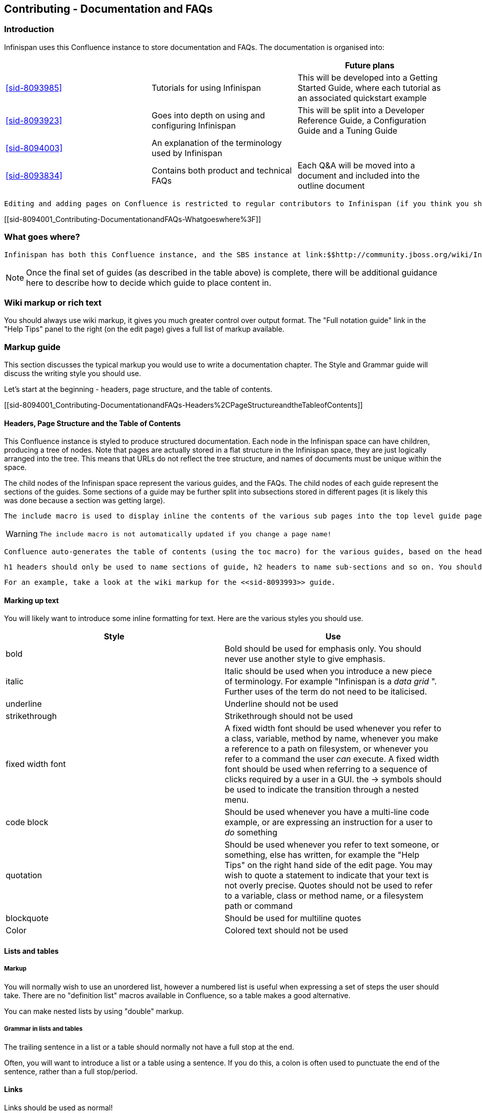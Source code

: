 [[sid-8094001]]

==  Contributing - Documentation and FAQs

[[sid-8094001_Contributing-DocumentationandFAQs-Introduction]]


=== Introduction

Infinispan uses this Confluence instance to store documentation and FAQs. The documentation is organised into:

[options="header"]
|===============
| | |Future plans
| <<sid-8093985>> |Tutorials for using Infinispan|This will be developed into a Getting Started Guide, where each tutorial as an associated quickstart example
| <<sid-8093923>> |Goes into depth on using and configuring Infinispan|This will be split into a Developer Reference Guide, a Configuration Guide and a Tuning Guide
| <<sid-8094003>> |An explanation of the terminology used by Infinispan| 
| <<sid-8093834>> |Contains both product and technical FAQs|Each Q&amp;A will be moved into a document and included into the outline document

|===============


 Editing and adding pages on Confluence is restricted to regular contributors to Infinispan (if you think you should have access, or want to become a regular contributor to the documentation, then please email infinispan-dev@lists.jboss.org . 

[[sid-8094001_Contributing-DocumentationandFAQs-Whatgoeswhere%3F]]


=== What goes where?

 Infinispan has both this Confluence instance, and the SBS instance at link:$$http://community.jboss.org/wiki/Infinispan$$[] . Documentation and FAQs belong in Confluence, whilst design notes, meeting notes and user contributed articles belong on SBS. 


[NOTE]
==== 
Once the final set of guides (as described in the table above) is complete, there will be additional guidance here to describe how to decide which guide to place content in.


==== 


[[sid-8094001_Contributing-DocumentationandFAQs-Wikimarkuporrichtext]]


=== Wiki markup or rich text

You should always use wiki markup, it gives you much greater control over output format. The "Full notation guide" link in the "Help Tips" panel to the right (on the edit page) gives a full list of markup available.

[[sid-8094001_Contributing-DocumentationandFAQs-Markupguide]]


=== Markup guide

This section discusses the typical markup you would use to write a documentation chapter. The Style and Grammar guide will discuss the writing style you should use.

Let's start at the beginning - headers, page structure, and the table of contents.

[[sid-8094001_Contributing-DocumentationandFAQs-Headers%2CPageStructureandtheTableofContents]]


==== Headers, Page Structure and the Table of Contents

This Confluence instance is styled to produce structured documentation. Each node in the Infinispan space can have children, producing a tree of nodes. Note that pages are actually stored in a flat structure in the Infinispan space, they are just logically arranged into the tree. This means that URLs do not reflect the tree structure, and names of documents must be unique within the space.

The child nodes of the Infinispan space represent the various guides, and the FAQs. The child nodes of each guide represent the sections of the guides. Some sections of a guide may be further split into subsections stored in different pages (it is likely this was done because a section was getting large).

 The include macro is used to display inline the contents of the various sub pages into the top level guide page, and if a section is made up of child pages, each child page should be inlined into the section page using the include macro. 


[WARNING]
==== 
 The include macro is not automatically updated if you change a page name! 


==== 


 Confluence auto-generates the table of contents (using the toc macro) for the various guides, based on the headings used in the guide. As the include macro does not print the title of the page you are including, it is necessary to add the title above the include macro. You should not use the toc macro except on the main guide page. 

 h1 headers should only be used to name sections of guide, h2 headers to name sub-sections and so on. You should not skip header levels. Headings should follow the same capitalization rules as a sentence - only capitalize the first letter and proper nouns. 

 For an example, take a look at the wiki markup for the <<sid-8093993>> guide. 

[[sid-8094001_Contributing-DocumentationandFAQs-Markinguptext]]


==== Marking up text

You will likely want to introduce some inline formatting for text. Here are the various styles you should use.

[options="header"]
|===============
|Style|Use
|bold|Bold should be used for emphasis only. You should never use another style to give emphasis.
|italic| Italic should be used when you introduce a new piece of terminology. For example "Infinispan is a _data grid_ ". Further uses of the term do not need to be italicised. 
|underline|Underline should not be used
|strikethrough|Strikethrough should not be used
|fixed width font| A fixed width font should be used whenever you refer to a class, variable, method by name, whenever you make a reference to a path on filesystem, or whenever you refer to a command the user _can_ execute. A fixed width font should be used when referring to a sequence of clicks required by a user in a GUI. the -&gt; symbols should be used to indicate the transition through a nested menu. 
|code block| Should be used whenever you have a multi-line code example, or are expressing an instruction for a user to _do_ something 
|quotation|Should be used whenever you refer to text someone, or something, else has written, for example the "Help Tips" on the right hand side of the edit page. You may wish to quote a statement to indicate that your text is not overly precise. Quotes should not be used to refer to a variable, class or method name, or a filesystem path or command
|blockquote|Should be used for multiline quotes
|Color|Colored text should not be used

|===============


[[sid-8094001_Contributing-DocumentationandFAQs-Listsandtables]]


==== Lists and tables

[[sid-8094001_Contributing-DocumentationandFAQs-Markup]]


===== Markup

You will normally wish to use an unordered list, however a numbered list is useful when expressing a set of steps the user should take. There are no "definition list" macros available in Confluence, so a table makes a good alternative.

You can make nested lists by using "double" markup.

[[sid-8094001_Contributing-DocumentationandFAQs-Grammarinlistsandtables]]


===== Grammar in lists and tables

The trailing sentence in a list or a table should normally not have a full stop at the end.

Often, you will want to introduce a list or a table using a sentence. If you do this, a colon is often used to punctuate the end of the sentence, rather than a full stop/period.

[[sid-8094001_Contributing-DocumentationandFAQs-Links]]


==== Links

Links should be used as normal!

[[sid-8094001_Contributing-DocumentationandFAQs-Admonitions]]


==== Admonitions

Confluence supports three admonition styles, and you are encouraged to use them in your documentation as they allow the flow of information to the reader to be controlled, by moving orthogonal information out of the main body of text.


|===============
|tip|A tip should be used when you want to convey useful information to the user. If the user does not read the tip, it will have no impact on them understanding your documentation, however they will gain useful extra information by reading the tip
|note|A note should be used when you wish to convey extra information to the user. Without the information the user may struggle to completely understand your documentation
|warning|A warning should be used when the there is some counter-intuitive information to be called out to the user. For example, that the following information is out of date.

|===============


 You can use the title attribute to give the admonition a title 

[[sid-8094001_Contributing-DocumentationandFAQs-Imagesandothermedia]]


==== Images and other media

 If you are describing the use of a GUI, or showing results of some operation, images embedded in the page can bring the documentation to life for the reader. Images can be attached to the page using the Tools menu, and then linked. The "Full notation guide" discusses the syntax for embedding images. If you are embedding the image to describe a series of steps taken in a GUI, it is not necessary to title your image, otherwise you should give every image a title. 

 Giffy is supported in this Confluence instance, allowing you to easily create drawings online. For more, link:$$http://www.gliffy.com/products/confluence-plugin/$$[read the Giffy documentation] for more information. 

Confluence supports a charting macro, however it is recommended that you embed charts as images, generating the chart using your favourite program.

 The use of the panel macro is not recommended. 

 Confluence allows you to natively embed video, however the use of this is not recommended, instead it is recommended the widget macro is used to connect to Vimeo or YouTube. The Screencasts section describes the creation of screencasts and upload of video to Vimeo or YouTube. To embed a video using the widget macro simply reference the URL to the video, for example: 


----

{widget:url=http://au.youtube.com/watch?v=-dnL00TdmLY}

----

This produces

You can also embed Google Docs documents, Twitter searches, slide decks from SlideShare, and presentations from SlideRocket. Just follow the above example, substituting the URL for your media.

[[sid-8094001_Contributing-DocumentationandFAQs-Codesamples]]


==== Code samples

 Confluence includes a code macro, but unfortunately it is not very advanced. This Confluence instance also supports the snippet macro which can be used to include text from other sites. The use of the snippet macro is strongly recommended as it ensures that code samples do not get out of date. It is critical that you add a title to the your snippet, and it is also recommended you enable linenumbers and trim the text. For example 


----

{snippet:title=My Code Sample|language=none|linenumbers=true|first=2|last=5|url=github.com/infinispan/infinispan/raw/master/README.mkdn}

----

Which results in:

Code Snippet error: Unable to retrieve the URL: https://github.com/infinispan/infinispan/raw/master/README.mkdn status code: 404.


[NOTE]
==== 
 The snippet macro doesn't like the default "raw" link that GitHub provides. Instead, craft a URL like github.com/infinispan/infinispan/raw/master/README.mkdn ; to do this, take the URL from your browser, and insert raw/master after the project name and before the path to the file. 


==== 



[TIP]
==== 
 If you want to indicate that the user needs to substitute a variable in a code sample with their own, then use &lt; and &gt; around the variable name. For example, to indicate the user needs to checkout a topic branch from git: 


----

git checkout -b <topic>

----


==== 


[[sid-8094001_Contributing-DocumentationandFAQs-Voiceandgrammarguide]]


=== Voice and grammar guide

By using a consistent voice throughout the documentation, the Infinispan documentation appears more professional. The aim is to make it feel to the user like the documentation was written by a single person. This can only be completely achieved by regular editing, however in order to make the workload of the editor lighter, following these rules will produce a pretty consistent voice.


* Never use abbreviations. On the other hand, contractions are fine.


* Always use the project name "Infinispan". Never abbreviate it.


* Always write in the second or third person, never the first (plural or singular forms). Use the second person to emphasize you are giving instructions to the user.


[TIP]
==== 
Naturally, most people write in the first person, and, typically find it the easiest form to write, however without a lot of care it can produce the most "unprofessional" text. Conversely, writing in the third person is trickier, but will produce text that feels well written almost without fail. The first person can be used for emphasis but in general it is recommended to avoid it unless you feel confident!

 Writing entirely in the third person can produce quite "dry" text, so it is recommended that you use the second person when you are giving instructions to the user. This could be when you are walking through a sequence of steps they should perform, or could be when you are stating that they _must_ do something in order for them to succeed. 

So, are there any tricks to reformulate a sentence so the first person is not used?


* Use the passive voice "I recommend" can become "It is recommended". However, extensive use of the can produce boring, dry and indefinite text, so don't do this too much!


* Change the subject. For example you can change "Here we discuss" to "This section discusses"


==== 



* Use a "chatty" style. Although the use of the first person is avoided, the documentation shouldn't be too dry. Use the second person as needed. Short sentences and good use of punctuation help too!


* If you define a list, keep the ordering of the list the same whenever you express the list. For example, if you say "In this section you will learn about interceptors, commands and factories" do not go on to say "First, let's discuss factories". This will subconsciously confuse the user


* You should only capitalize proper nouns only. For example "data grid" is lower case (it's a concept), whilst "Infinispan" is capitalized (it's a project/product name)


* You should always use American spelling. Enable a spell checker!


* Use the definite article when discussing a specific instance or the indefinite article when describing a generalization of something; generally you omit the article when using a name for a project or product.


[TIP]
==== 
[quote]
____
 Infinispan uses _a_ logging framework to communicate messages to the user, _the_ logging framework used by Infinispan is JBoss Logging. 


____


Let's dig into this. First, the sentence states that "Infinispan uses logging", and the indefinite article is used - we are not stating which of many possibilities is used. Second, the sentence goes on to discuss the logging framework Infinispan uses, and here the definite article is used, as the specific framework in use is discussed. Finally, the sentence is concluded by stating that the logging framework used is called "JBoss Logging", and as this is a product name, no article is used.

This is not a formal or complete description, but is a good rule of thumb.


==== 



* Keep the tense the same. It's very easy to slip between the present, past and future tenses, but this produces text that is feels "unnatural" to the reader. Here's an example:


[TIP]
==== 
[quote]
____
Data is collected from Infinispan every hour. Upon analysis the data showed that Infinispan is 2 million times faster than it's nearest competitor


____


 You may not have noticed, but the phrase starts using the present tense ( _is_ ) and slips into the past tense ( _showed_ ). This is clearly not actually the order in which the events happened! 

Of course, if you are actually describing the progression of time, then changing tenses is fine. For example:

[quote]
____
 In the last section you _were_ shown how to configure Infinispan using XML, and in the next section you _will be_ shown how to configure Infinispan programmatically. 


____



==== 



* If you are telling the user about a procedure they can follow, do be explicit about this, and enumerate the steps clearly

[[sid-8094001_Contributing-DocumentationandFAQs-Glossary]]


=== Glossary

 When writing a glossary entry, you should follow the <<sid-8094028>> as a template. 


* If the entry is commonly referred to using an acronym, then the title should consistent of the fully expanded name, with the acronym in brackets. You can then use the acronym always within the main text body


* If you want to refer to other glossary articles using links in the text body, then just link them with no alternative text


* If you want to make external links (e.g. wikipedia, user guide), then add a h2 header "More resources", and list them there. This clearly indicates to users when they are moving outside of our definitions

[[sid-8094001_Contributing-DocumentationandFAQs-Screencasts]]


=== Screencasts

TODO

